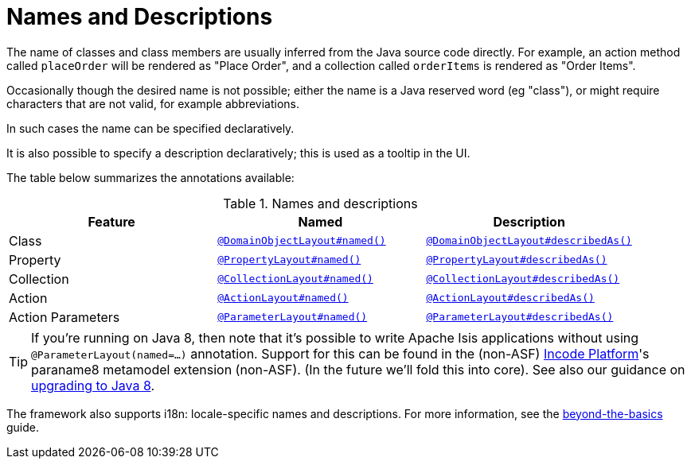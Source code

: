 :_basedir: ../../
:_imagesdir: images/
[[_ugfun_ui-hints_names-and-descriptions]]
= Names and Descriptions
:Notice: Licensed to the Apache Software Foundation (ASF) under one or more contributor license agreements. See the NOTICE file distributed with this work for additional information regarding copyright ownership. The ASF licenses this file to you under the Apache License, Version 2.0 (the "License"); you may not use this file except in compliance with the License. You may obtain a copy of the License at. http://www.apache.org/licenses/LICENSE-2.0 . Unless required by applicable law or agreed to in writing, software distributed under the License is distributed on an "AS IS" BASIS, WITHOUT WARRANTIES OR  CONDITIONS OF ANY KIND, either express or implied. See the License for the specific language governing permissions and limitations under the License.


The name of classes and class members are usually inferred from the Java source code directly.
For example, an action method called `placeOrder` will be rendered as "Place Order", and a collection called `orderItems` is rendered as "Order Items".

Occasionally though the desired name is not possible; either the name is a Java reserved word (eg "class"), or might require characters that are not valid, for example abbreviations.

In such cases the name can be specified declaratively.

It is also possible to specify a description declaratively; this is used as a tooltip in the UI.

The table below summarizes the annotations available:

.Names and descriptions
[cols="1a,1a,1a", options="header"]
|===

| Feature
| Named
| Description


| Class
| xref:../rgant/rgant.adoc#_rgant-DomainObjectLayout_named[`@DomainObjectLayout#named()`]
| xref:../rgant/rgant.adoc#_rgant-DomainObjectLayout_describedAs[`@DomainObjectLayout#describedAs()`]


| Property
| xref:../rgant/rgant.adoc#_rgant-PropertyLayout_named[`@PropertyLayout#named()`]
| xref:../rgant/rgant.adoc#_rgant-PropertyLayout_describedAs[`@PropertyLayout#describedAs()`]

| Collection
| xref:../rgant/rgant.adoc#_rgant-CollectionLayout_named[`@CollectionLayout#named()`]
| xref:../rgant/rgant.adoc#_rgant-CollectionLayout_describedAs[`@CollectionLayout#describedAs()`]

| Action
| xref:../rgant/rgant.adoc#_rgant-ActionLayout_named[`@ActionLayout#named()`]
| xref:../rgant/rgant.adoc#_rgant-ActionLayout_describedAs[`@ActionLayout#describedAs()`]

| Action Parameters
| xref:../rgant/rgant.adoc#_rgant-ParameterLayout_named[`@ParameterLayout#named()`]
| xref:../rgant/rgant.adoc#_rgant-ParameterLayout_describedAs[`@ParameterLayout#describedAs()`]

|===


[TIP]
====
If you're running on Java 8, then note that it's possible to write Apache Isis applications without using `@ParameterLayout(named=...)` annotation.  Support for this can be found in the (non-ASF) link:http://platform.incode.org[Incode Platform^]'s paraname8 metamodel extension (non-ASF).  (In the future we'll fold this into core).  See also our guidance on xref:../../migration-notes/migration-notes.adoc#_migration-notes_1.8.0-to-1.9.0_upgrading-to-java8[upgrading to Java 8].
====


The framework also supports i18n: locale-specific names and descriptions.
For more information, see the xref:../ugbtb/ugbtb.adoc#_ugbtb_i18n[beyond-the-basics] guide.
